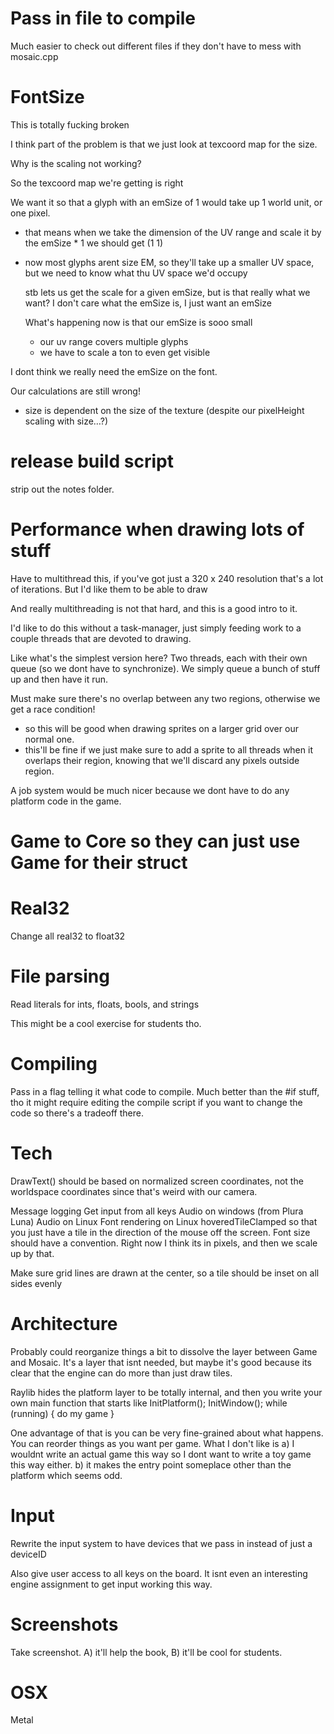 

* Pass in file to compile
  Much easier to check out different files if they don't have to mess with mosaic.cpp
* FontSize
  This is totally fucking broken

  I think part of the problem is that we just look at texcoord map for the size. 

  Why is the scaling not working?

  So the texcoord map we're getting is right

  We want it so that a glyph with an emSize of 1 would take up 1 world unit, or one pixel.
  - that means when we take the dimension of the UV range and scale it by the emSize * 1 we should get (1 1)
  - now most glyphs arent size EM, so they'll take up a smaller UV space, but we need to know what thu UV space we'd occupy 

    stb lets us get the scale for a given emSize, but is that really what we want? I don't care what the emSize is, I just want an emSize

    What's happening now is that our emSize is sooo small
    - our uv range covers multiple glyphs
    - we have to scale a ton to even get visible

  I dont think we really need the emSize on the font.

  Our calculations are still wrong! 
  - size is dependent on the size of the texture (despite our pixelHeight scaling with size...?)
* release build script
  strip out the notes folder.
* Performance when drawing lots of stuff
  Have to multithread this, if you've got just a 320 x 240 resolution that's a lot of iterations. But I'd like them to be able to draw 

  And really multithreading is not that hard, and this is a good intro to it.

  I'd like to do this without a task-manager, just simply feeding work to a couple threads that are devoted to drawing. 

  Like what's the simplest version here? Two threads, each with their own queue (so we dont have to synchronize). We simply queue a bunch of stuff up and then have it run. 
  
  Must make sure there's no overlap between any two regions, otherwise we get a race condition!
  - so this will be good when drawing sprites on a larger grid over our normal one. 
  - this'll be fine if we just make sure to add a sprite to all threads when it overlaps their region, knowing that we'll discard any pixels outside region.

  A job system would be much nicer because we dont have to do any platform code in the game. 
* Game to Core so they can just use Game for their struct
* Real32 
  Change all real32 to float32
* File parsing
  Read literals for ints, floats, bools, and strings
  
  This might be a cool exercise for students tho. 
* Compiling
  Pass in a flag telling it what code to compile. Much better than the #if stuff, tho it might require editing the compile script if you want to change the code so there's a tradeoff there.
* Tech
  DrawText() should be based on normalized screen coordinates, not the worldspace coordinates since that's weird with our camera.

  Message logging
  Get input from all keys
  Audio on windows (from Plura Luna)
  Audio on Linux
  Font rendering on Linux
  hoveredTileClamped so that you just have a tile in the direction of the mouse off the screen.
  Font size should have a convention. Right now I think its in pixels, and then we scale up by that. 
  
  Make sure grid lines are drawn at the center, so a tile should be inset on all sides evenly
* Architecture
  Probably could reorganize things a bit to dissolve the layer between Game and Mosaic. It's a layer that isnt needed, but maybe it's good because its clear that the engine can do more than just draw tiles.


  Raylib hides the platform layer to be totally internal, and then you write your own main function that starts like
  InitPlatform();
  InitWindow();
  while (running) {
     do my game
  }

  One advantage of that is you can be very fine-grained about what happens. You can reorder things as you want per game. 
  What I don't like is a) I wouldnt write an actual game this way so I dont want to write a toy game this way either.
  b) it makes the entry point someplace other than the platform which seems odd.
  
* Input
  Rewrite the input system to have devices that we pass in instead of just a deviceID

  Also give user access to all keys on the board. It isnt even an interesting engine assignment to get input working this way.
* Screenshots
  Take screenshot. A) it'll help the book, B) it'll be cool for students.
* OSX
  Metal
